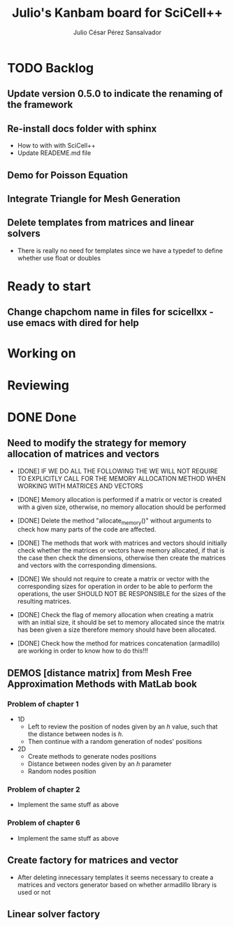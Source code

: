 #+STARTUP: showall
#+TITLE: Julio's Kanbam board for SciCell++
#+AUTHOR: Julio César Pérez Sansalvador

* TODO Backlog
** Update version 0.5.0 to indicate the renaming of the framework
** Re-install docs folder with sphinx
 * How to with with SciCell++
 * Update READEME.md file
** Demo for Poisson Equation
** Integrate Triangle for Mesh Generation
** Delete templates from matrices and linear solvers
 * There is really no need for templates since we have a typedef to
   define whether use float or doubles
* Ready to start
** Change chapchom name in files for scicellxx - use emacs with dired for help
* Working on
* Reviewing
* DONE Done
** Need to modify the strategy for memory allocation of matrices and vectors
- [DONE] IF WE DO ALL THE FOLLOWING THE WE WILL NOT REQUIRE TO EXPLICITLY
  CALL FOR THE MEMORY ALLOCATION METHOD WHEN WORKING WITH MATRICES AND VECTORS
- [DONE] Memory allocation is performed if a matrix or vector is created with
  a given size, otherwise, no memory allocation should be performed

- [DONE] Delete the method "allocate_memory()" without arguments to check how
  many parts of the code are affected.

- [DONE] The methods that work with matrices and vectors should initially
  check whether the matrices or vectors have memory allocated, if that
  is the case then check the dimensions, otherwise then create the
  matrices and vectors with the corresponding dimensions.
- [DONE] We should not require to create a matrix or vector with the
  corresponding sizes for operation in order to be able to perform the
  operations, the user SHOULD NOT BE RESPONSIBLE for the sizes of the
  resulting matrices.
- [DONE] Check the flag of memory allocation when creating a matrix with an
  initial size, it should be set to memory allocated since the matrix
  has been given a size therefore memory should have been allocated.
- [DONE] Check how the method for matrices concatenation (armadillo) are
  working in order to know how to do this!!!
** DEMOS [distance matrix] from Mesh Free Approximation Methods with MatLab book
*** Problem of chapter 1
 * 1D
  - Left to review the position of nodes given by an /h/ value, such
    that the distance between nodes is /h/.
  - Then continue with a random generation of nodes' positions
 * 2D
  - Create methods to generate nodes positions
  - Distance between nodes given by an /h/ parameter
  - Random nodes position

*** Problem of chapter 2
 * Implement the same stuff as above

*** Problem of chapter 6
 * Implement the same stuff as above

** Create factory for matrices and vector
 * After deleting innecessary templates it seems necessary to create a
   matrices and vectors generator based on whether armadillo library
   is used or not


** Linear solver factory

